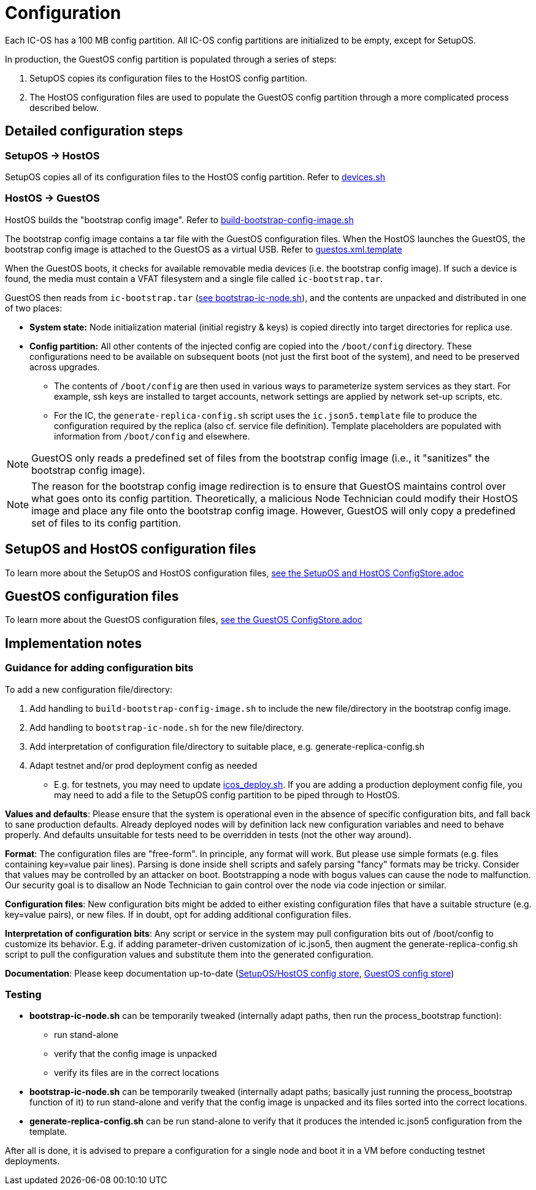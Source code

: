 = Configuration

Each IC-OS has a 100 MB config partition. All IC-OS config partitions are initialized to be empty, except for SetupOS.

In production, the GuestOS config partition is populated through a series of steps:

1. SetupOS copies its configuration files to the HostOS config partition.
2. The HostOS configuration files are used to populate the GuestOS config partition through a more complicated process described below.

== Detailed configuration steps

=== SetupOS -> HostOS

SetupOS copies all of its configuration files to the HostOS config partition. Refer to link:../setupos/rootfs/opt/ic/bin/devices.sh[devices.sh]

=== HostOS -> GuestOS

HostOS builds the "bootstrap config image". Refer to link:../scripts/build-bootstrap-config-image.sh[build-bootstrap-config-image.sh]

The bootstrap config image contains a tar file with the GuestOS configuration files.
When the HostOS launches the GuestOS, the bootstrap config image is attached to the GuestOS as a virtual USB. Refer to link:../hostos/rootfs/opt/ic/share/guestos.xml.template[guestos.xml.template]

When the GuestOS boots, it checks for available removable media devices (i.e. the bootstrap config image). If such a device is found, the media must contain a VFAT filesystem and a single file called `ic-bootstrap.tar`.

GuestOS then reads from `ic-bootstrap.tar` (link:../guestos/rootfs/opt/ic/bin/bootstrap-ic-node.sh[see bootstrap-ic-node.sh]), and the contents are unpacked and distributed in one of two places:

* *System state:* Node initialization material (initial registry & keys) is copied directly into target directories for replica use.
* *Config partition:* All other contents of the injected config are copied into the `/boot/config` directory. These configurations need to be available on subsequent boots (not just the first boot of the system), and need to be preserved across upgrades.
** The contents of `/boot/config` are then used in various ways to parameterize system services as they start. For example, ssh keys are installed to target accounts, network settings are applied by network set-up scripts, etc.
** For the IC, the `generate-replica-config.sh` script uses the `ic.json5.template` file to produce the configuration required by the replica (also cf. service file definition). Template placeholders are populated with information from `/boot/config` and elsewhere.

[NOTE]
GuestOS only reads a predefined set of files from the bootstrap config image (i.e., it "sanitizes" the bootstrap config image).

[NOTE]
The reason for the bootstrap config image redirection is to ensure that GuestOS maintains control over what goes onto its config partition. Theoretically, a malicious Node Technician could modify their HostOS image and place any file onto the bootstrap config image. However, GuestOS will only copy a predefined set of files to its config partition.

== SetupOS and HostOS configuration files

To learn more about the SetupOS and HostOS configuration files, link:ConfigStore-SetupOSHostOS.adoc[see the SetupOS and HostOS ConfigStore.adoc]

== GuestOS configuration files

To learn more about the GuestOS configuration files, link:../guestos/docs/ConfigStore.adoc[see the GuestOS ConfigStore.adoc]

== Implementation notes

=== Guidance for adding configuration bits

To add a new configuration file/directory:

1. Add handling to `build-bootstrap-config-image.sh` to include the new file/directory in the bootstrap config image.

2. Add handling to `bootstrap-ic-node.sh` for the new file/directory.

3. Add interpretation of configuration file/directory to suitable place, e.g. generate-replica-config.sh

4. Adapt testnet and/or prod deployment config as needed
** E.g. for testnets, you may need to update link:../../testnet/tools/icos_deploy.sh[icos_deploy.sh]. If you are adding a production deployment config file, you may need to add a file to the SetupOS config partition to be piped through to HostOS.

*Values and defaults*: Please ensure that the system is operational even in the absence of specific configuration bits, and fall back to sane production defaults. Already deployed nodes will by definition lack new configuration variables and need to behave properly. And defaults unsuitable for tests need to be overridden in tests (not the other way around).

*Format*: The configuration files are "free-form". In principle, any format will work. But please use simple formats (e.g. files containing key=value pair lines). Parsing is done inside shell scripts and safely parsing "fancy" formats may be tricky.
Consider that values may be controlled by an attacker on boot. Bootstrapping a node with bogus values can cause the node to malfunction. Our security goal is to disallow an Node Technician to gain control over the node via code injection or similar.

*Configuration files*: New configuration bits might be added to either existing configuration files that have a suitable structure (e.g. key=value pairs), or new files. If in doubt, opt for adding additional configuration files.

*Interpretation of configuration bits*: Any script or service in the system may pull configuration bits out of /boot/config to customize its behavior. E.g. if adding parameter-driven customization of ic.json5, then augment the generate-replica-config.sh script to pull the configuration values and substitute them into the generated configuration.

*Documentation*: Please keep documentation up-to-date (link:ConfigStore-SetupOSHostOS.adoc[SetupOS/HostOS config store], link:../guestos/docs/ConfigStore.adoc[GuestOS config store])

=== Testing

* *bootstrap-ic-node.sh* can be temporarily tweaked (internally adapt paths, then run the process_bootstrap function):
** run stand-alone
** verify that the config image is unpacked
** verify its files are in the correct locations

* *bootstrap-ic-node.sh* can be temporarily tweaked (internally adapt paths; basically just running the process_bootstrap function of it) to run stand-alone and verify that the config image is unpacked and its files sorted into the correct locations.

* *generate-replica-config.sh* can be run stand-alone to verify that it produces the intended ic.json5 configuration from the template.

After all is done, it is advised to prepare a configuration for a single node and boot it in a VM before conducting testnet deployments.

